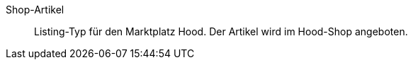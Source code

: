 [#shop-artikel]
Shop-Artikel:: Listing-Typ für den Marktplatz Hood. Der Artikel wird im Hood-Shop angeboten.